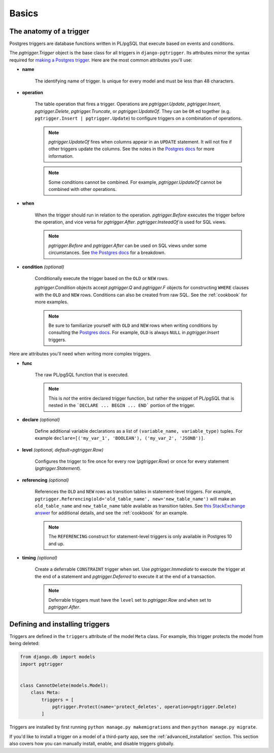 .. _basics:

Basics
======

The anatomy of a trigger
~~~~~~~~~~~~~~~~~~~~~~~~

Postgres triggers are database functions written in PL/pgSQL that execute based on events
and conditions.

The `pgtrigger.Trigger` object is the base class for all triggers in ``django-pgtrigger``.
Its attributes mirror the syntax required for
`making a Postgres trigger <https://www.postgresql.org/docs/current/sql-createtrigger.html>`__.
Here are the most common attributes you'll use:

* **name**

    The identifying name of trigger. Is unique for every model and must
    be less than 48 characters.

* **operation**

    The table operation that fires a trigger. Operations are `pgtrigger.Update`,
    `pgtrigger.Insert`, `pgtrigger.Delete`,
    `pgtrigger.Truncate`, or `pgtrigger.UpdateOf`.
    They can be ``OR`` ed
    together (e.g.  ``pgtrigger.Insert | pgtrigger.Update``)
    to configure triggers on a combination of operations.

    .. note::

        `pgtrigger.UpdateOf` fires when columns appear in an ``UPDATE``
        statement. It will not fire if other triggers update the columns.
        See the notes in the
        `Postgres docs <https://www.postgresql.org/docs/12/sql-createtrigger.html>`__
        for more information.

    .. note::

        Some conditions cannot be combined. For
        example, `pgtrigger.UpdateOf` cannot be combined with other
        operations.

* **when**

    When the trigger should run in relation to the operation.
    `pgtrigger.Before` executes the trigger before the operation, and
    vice versa for `pgtrigger.After`. `pgtrigger.InsteadOf` is used for SQL views.

    .. note::

        `pgtrigger.Before` and `pgtrigger.After` can be used on SQL views
        under some circumstances. See
        `the Postgres docs <https://www.postgresql.org/docs/12/sql-createtrigger.html>`__
        for a breakdown.

* **condition** *(optional)*

    Conditionally execute the trigger based on the ``OLD``
    or ``NEW`` rows.

    `pgtrigger.Condition` objects accept `pgtrigger.Q` and `pgtrigger.F`
    objects for constructing ``WHERE`` clauses with the ``OLD`` and ``NEW`` rows.
    Conditions can also be created from raw SQL. See the :ref:`cookbook` for
    more examples.

    .. note::

        Be sure to familiarize yourself with ``OLD`` and ``NEW`` rows when
        writing conditions by consulting the `Postgres docs <https://www.postgresql.org/docs/current/plpgsql-trigger.html>`__.
        For example, ``OLD`` is always ``NULL`` in `pgtrigger.Insert` triggers.

Here are attributes you'll need when writing more complex
triggers.

* **func**

    The raw PL/pgSQL function that is executed.

    .. note::

        This is *not* the entire declared trigger function, but rather
        the snippet of PL/pgSQL that is nested in the
        ```DECLARE ... BEGIN ... END``` portion of the trigger.

* **declare** *(optional)*

    Define additional variable declarations as a list of ``(variable_name, variable_type)`` tuples.
    For example ``declare=[('my_var_1', 'BOOLEAN'), ('my_var_2', 'JSONB')]``.

* **level** *(optional, default=pgtrigger.Row)*

    Configures the trigger to fire once for every row (`pgtrigger.Row`) or once for
    every statement (`pgtrigger.Statement`).

* **referencing** *(optional)*

    References the ``OLD`` and ``NEW`` rows as transition tables in statement-level triggers.
    For example, ``pgtrigger.Referencing(old='old_table_name', new='new_table_name')``
    will make an ``old_table_name`` and ``new_table_name`` table available
    as transition tables. See
    `this StackExchange answer <https://dba.stackexchange.com/a/177468>`__ for additional
    details, and see the :ref:`cookbook` for an example.

    .. note::

        The ``REFERENCING`` construct for statement-level triggers is only available
        in Postgres 10 and up.

* **timing** *(optional)*

    Create a deferrable ``CONSTRAINT`` trigger when set. Use `pgtrigger.Immediate` to
    execute the trigger at the end of a statement and `pgtrigger.Deferred` to execute it
    at the end of a transaction.

    .. note::

        Deferrable triggers must have the ``level`` set to `pgtrigger.Row` and ``when``
        set to `pgtrigger.After`.


Defining and installing triggers
~~~~~~~~~~~~~~~~~~~~~~~~~~~~~~~~

Triggers are defined in the ``triggers`` attribute of the model ``Meta``
class. For example, this trigger protects the model from being
deleted:

.. code-block:: python

    from django.db import models
    import pgtrigger


    class CannotDelete(models.Model):
        class Meta:
            triggers = [
                pgtrigger.Protect(name='protect_deletes', operation=pgtrigger.Delete)
            ]

Triggers are installed by first running ``python manage.py makemigrations`` and then ``python manage.py migrate``.

If you'd like to install a trigger on a model of a third-party app, see the 
:ref:`advanced_installation` section. This section also covers how you can manually install,
enable, and disable triggers globally.